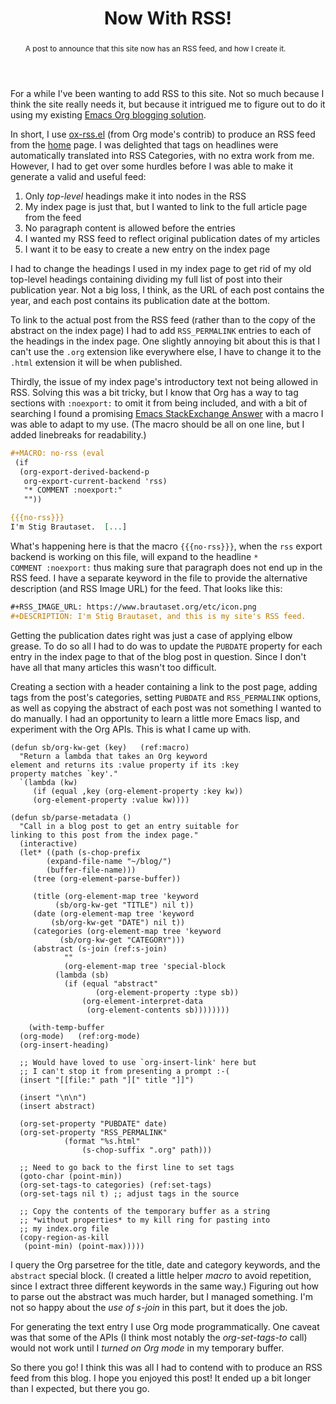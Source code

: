 #+title: Now With RSS!
#+begin_abstract
A post to announce that this site now has an RSS feed, and how I create it.
#+end_abstract
#+category: Org
#+category: Emacs

For a while I've been wanting to add RSS to this site. Not so much
because I think the site really needs it, but because it intrigued me
to figure out to do it using my existing [[../2017/blogging-with-org-mode.org][Emacs Org blogging solution]].

In short, I use [[https://code.orgmode.org/bzg/org-mode/src/master/contrib/lisp/ox-rss.el][ox-rss.el]] (from Org mode's contrib) to produce an RSS
feed from the [[../../index.org][home]] page. I was delighted that tags on headlines were
automatically translated into RSS Categories, with no extra work from
me. However, I had to get over some hurdles before I was able to make
it generate a valid and useful feed:

1. Only /top-level/ headings make it into nodes in the RSS
2. My index page is just that, but I wanted to link to the full article page from the feed
3. No paragraph content is allowed before the entries
4. I wanted my RSS feed to reflect original publication dates of my articles
5. I want it to be easy to create a new entry on the index page

I had to change the headings I used in my index page to get rid of my
old top-level headings containing dividing my full list of post into
their publication year. Not a big loss, I think, as the URL of each
post contains the year, and each post contains its publication date at
the bottom.

To link to the actual post from the RSS feed (rather than to the copy
of the abstract on the index page) I had to add =RSS_PERMALINK= entries
to each of the headings in the index page. One slightly annoying bit
about this is that I can't use the =.org= extension like everywhere
else, I have to change it to the =.html= extension it will be when
published.

Thirdly, the issue of my index page's introductory text not being
allowed in RSS. Solving this was a bit tricky, but I know that Org has
a way to tag sections with =:noexport:= to omit it from being included,
and with a bit of searching I found a promising [[https://emacs.stackexchange.com/a/7578][Emacs StackExchange
Answer]] with a macro I was able to adapt to my use. (The macro should
be all on one line, but I added linebreaks for readability.)

#+BEGIN_SRC org
  ,#+MACRO: no-rss (eval
   (if
    (org-export-derived-backend-p
     org-export-current-backend 'rss)
     "* COMMENT :noexport:"
     ""))

  {{{no-rss}}}
  I'm Stig Brautaset.  [...]
#+END_SRC

What's happening here is that the macro ={{{no-rss}}}=, when the =rss=
export backend is working on this file, will expand to the headline =*
COMMENT :noexport:= thus making sure that paragraph does not end up in
the RSS feed. I have a separate keyword in the file to provide the
alternative description (and RSS Image URL) for the feed. That looks
like this:

#+BEGIN_SRC org
  ,#+RSS_IMAGE_URL: https://www.brautaset.org/etc/icon.png
  ,#+DESCRIPTION: I'm Stig Brautaset, and this is my site's RSS feed.
#+END_SRC

Getting the publication dates right was just a case of applying elbow
grease. To do so all I had to do was to update the =PUBDATE= property
for each entry in the index page to that of the blog post in question.
Since I don't have all that many articles this wasn't too difficult.

Creating a section with a header containing a link to the post page,
adding tags from the post's categories, setting =PUBDATE= and
=RSS_PERMALINK= options, as well as copying the abstract of each post
was not something I wanted to do manually. I had an opportunity to
learn a little more Emacs lisp, and experiment with the Org APIs. This
is what I came up with.

#+BEGIN_SRC emacs-lisp -n -r
  (defun sb/org-kw-get (key)   (ref:macro)
    "Return a lambda that takes an Org keyword
  element and returns its :value property if its :key
  property matches `key'."
    `(lambda (kw)
       (if (equal ,key (org-element-property :key kw))
	   (org-element-property :value kw))))

  (defun sb/parse-metadata ()
    "Call in a blog post to get an entry suitable for
  linking to this post from the index page."
    (interactive)
    (let* ((path (s-chop-prefix
		  (expand-file-name "~/blog/")
		  (buffer-file-name)))
	   (tree (org-element-parse-buffer))

	   (title (org-element-map tree 'keyword
		    (sb/org-kw-get "TITLE") nil t))
	   (date (org-element-map tree 'keyword
		   (sb/org-kw-get "DATE") nil t))
	   (categories (org-element-map tree 'keyword
			 (sb/org-kw-get "CATEGORY")))
	   (abstract (s-join (ref:s-join)
		      ""
		      (org-element-map tree 'special-block
			(lambda (sb)
			  (if (equal "abstract"
				     (org-element-property :type sb))
			      (org-element-interpret-data
			       (org-element-contents sb))))))))

      (with-temp-buffer
	(org-mode)   (ref:org-mode)
	(org-insert-heading)

	;; Would have loved to use `org-insert-link' here but
	;; I can't stop it from presenting a prompt :-(
	(insert "[[file:" path "][" title "]]")

	(insert "\n\n")
	(insert abstract)

	(org-set-property "PUBDATE" date)
	(org-set-property "RSS_PERMALINK"
			  (format "%s.html"
				  (s-chop-suffix ".org" path)))

	;; Need to go back to the first line to set tags
	(goto-char (point-min))
	(org-set-tags-to categories) (ref:set-tags)
	(org-set-tags nil t) ;; adjust tags in the source

	;; Copy the contents of the temporary buffer as a string
	;; *without properties* to my kill ring for pasting into
	;; my index.org file
	(copy-region-as-kill
	 (point-min) (point-max)))))
#+END_SRC

I query the Org parsetree for the title, date and category keywords,
and the =abstract= special block. (I created a little helper [[(macro)][macro]] to
avoid repetition, since I extract three different keywords in the same
way.) Figuring out how to parse out the abstract was much harder, but
I managed something. I'm not so happy about the [[(s-join)][use of s-join]] in this
part, but it does the job.

For generating the text entry I use Org mode programmatically. One
caveat was that some of the APIs (I think most notably the
[[(set-tags)][org-set-tags-to]] call) would not work until I [[(org-mode)][turned on Org mode]] in my
temporary buffer.

So there you go! I think this was all I had to contend with to produce
an RSS feed from this blog. I hope you enjoyed this post!  It ended up
a bit longer than I expected, but there you go.
